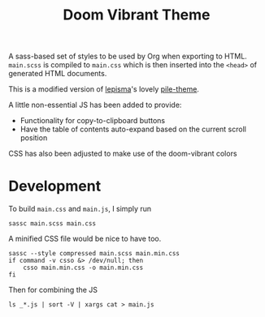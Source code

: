 #+title: Doom Vibrant Theme
#+property: header-args:shell :tangle build.sh :shebang "#!/usr/bin/env bash" :comments none

A sass-based set of styles to be used by Org when exporting to HTML.
=main.scss= is compiled to =main.css= which is then inserted into the ~<head>~ of
generated HTML documents.

This is a modified version of [[https://lepisma.xyz/][lepisma]]'s lovely [[https://github.com/lepisma/pile-theme][pile-theme]].

A little non-essential JS has been added to provide:
+ Functionality for copy-to-clipboard buttons
+ Have the table of contents auto-expand based on the current scroll position

CSS has also been adjusted to make use of the doom-vibrant colors

* Development
To build =main.css= and =main.js=, I simply run

#+begin_src shell
sassc main.scss main.css
#+end_src

A minified CSS file would be nice to have too.
#+begin_src shell
sassc --style compressed main.scss main.min.css
if command -v csso &> /dev/null; then
    csso main.min.css -o main.min.css
fi
#+end_src

#+RESULTS:

Then for combining the JS

#+begin_src shell
ls _*.js | sort -V | xargs cat > main.js
#+end_src
